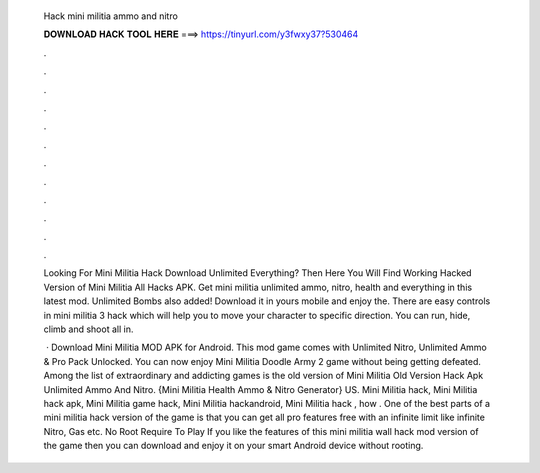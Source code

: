   Hack mini militia ammo and nitro
  
  
  
  𝐃𝐎𝐖𝐍𝐋𝐎𝐀𝐃 𝐇𝐀𝐂𝐊 𝐓𝐎𝐎𝐋 𝐇𝐄𝐑𝐄 ===> https://tinyurl.com/y3fwxy37?530464
  
  
  
  .
  
  
  
  .
  
  
  
  .
  
  
  
  .
  
  
  
  .
  
  
  
  .
  
  
  
  .
  
  
  
  .
  
  
  
  .
  
  
  
  .
  
  
  
  .
  
  
  
  .
  
  Looking For Mini Militia Hack Download Unlimited Everything? Then Here You Will Find Working Hacked Version of Mini Militia All Hacks APK. Get mini militia unlimited ammo, nitro, health and everything in this latest mod. Unlimited Bombs also added! Download it in yours mobile and enjoy the. There are easy controls in mini militia 3 hack which will help you to move your character to specific direction. You can run, hide, climb and shoot all in.
  
   · Download Mini Militia MOD APK for Android. This mod game comes with Unlimited Nitro, Unlimited Ammo & Pro Pack Unlocked. You can now enjoy Mini Militia Doodle Army 2 game without being getting defeated. Among the list of extraordinary and addicting games is the old version of Mini Militia Old Version Hack Apk Unlimited Ammo And Nitro. {Mini Militia Health Ammo & Nitro Generator} US. Mini Militia hack, Mini Militia hack apk, Mini Militia game hack, Mini Militia hackandroid, Mini Militia hack , how . One of the best parts of a mini militia hack version of the game is that you can get all pro features free with an infinite limit like infinite Nitro, Gas etc. No Root Require To Play If you like the features of this mini militia wall hack mod version of the game then you can download and enjoy it on your smart Android device without rooting.
